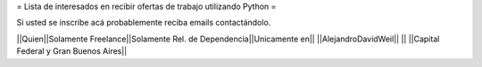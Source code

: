 = Lista de interesados en recibir ofertas de trabajo utilizando Python =

Si usted se inscribe acá probablemente reciba emails contactándolo.

||Quien||Solamente Freelance||Solamente Rel. de Dependencia||Unicamente en||
||AlejandroDavidWeil|| || ||Capital Federal y Gran Buenos Aires||
